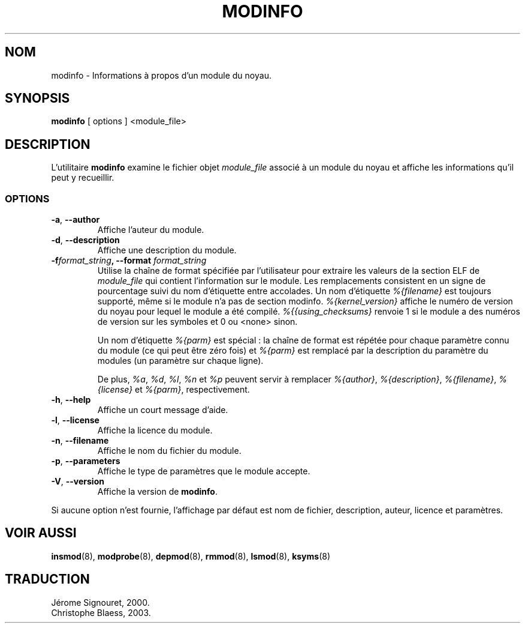 .\" Copyright (c) 1996 Free Software Foundation, Inc.
.\" Ce programme est distribué en accord avec la Licence Publique Générale Gnu.
.\" Voir le fichier COPYING dans le répertoire des sources du noyau.
.\" MàJ 30/07/21 modutils-2.4.22
.TH MODINFO 8 "30 juillet 2003" modutils "Manuel de l'administrateur Linux"
.SH NOM
modinfo \- Informations à propos d'un module du noyau.
.SH SYNOPSIS
.B modinfo
[ options ] <module_file>
.SH DESCRIPTION
L'utilitaire
.B modinfo
examine le fichier objet
.I module_file
associé à un module du noyau et affiche les informations qu'il peut y
recueillir.
.SS OPTIONS
.TP
.BR \-a ", " \-\-author
Affiche l'auteur du module.
.TP
.BR \-d ", " \-\-description
Affiche une description du module.
.TP
.BI \-f format_string ", \-\-format " format_string
Utilise la chaîne de format spécifiée par l'utilisateur pour extraire
les valeurs de la section ELF de
.I module_file
qui contient l'information sur le module.
Les remplacements consistent en un signe de pourcentage suivi du nom d'étiquette
entre accolades.
Un nom d'étiquette
.I %{filename}
est toujours supporté, même si le module n'a pas de section modinfo.
.I %{kernel_version}
affiche le numéro de version du noyau pour lequel le module a été compilé.
.I %{{using_checksums}
renvoie 1 si le module a des numéros de version sur les symboles et 0 ou
<none> sinon.

Un nom d'étiquette
.I %{parm}
est spécial\ : la chaîne de format est répétée pour chaque paramètre connu du
module (ce qui peut être zéro fois) et
.I %{parm}
est remplacé par la description du paramètre du modules (un paramètre sur
chaque ligne).

De plus,
.I %a\fR,
.I %d\fR,
.I %l\fR,
.I %n
et
.I %p
peuvent servir à remplacer
.I %{author}\fR,
.I %{description}\fR,
.I %{filename}\fR,
.I %{license}
et
.I %{parm}\fR,
respectivement.
.TP
.BR \-h ", " \-\-help
Affiche un court message d'aide.
.TP
.BR \-l ", " \-\-license
Affiche la licence du module.
.TP
.BR \-n ", " \-\-filename
Affiche le nom du fichier du module.
.TP
.BR \-p ", " \-\-parameters
Affiche le type de paramètres que le module accepte.
.TP
.BR \-V ", " \-\-version
Affiche la version de 
.BR modinfo .
.PP
Si aucune option n'est fournie, l'affichage par défaut est nom de fichier,
description, auteur, licence et paramètres.
.SH "VOIR AUSSI"
.BR insmod (8),
.BR modprobe (8),
.BR depmod (8),
.BR rmmod (8),
.BR lsmod (8),
.BR ksyms (8)
.SH TRADUCTION
Jérome Signouret, 2000.
.br
Christophe Blaess, 2003.
